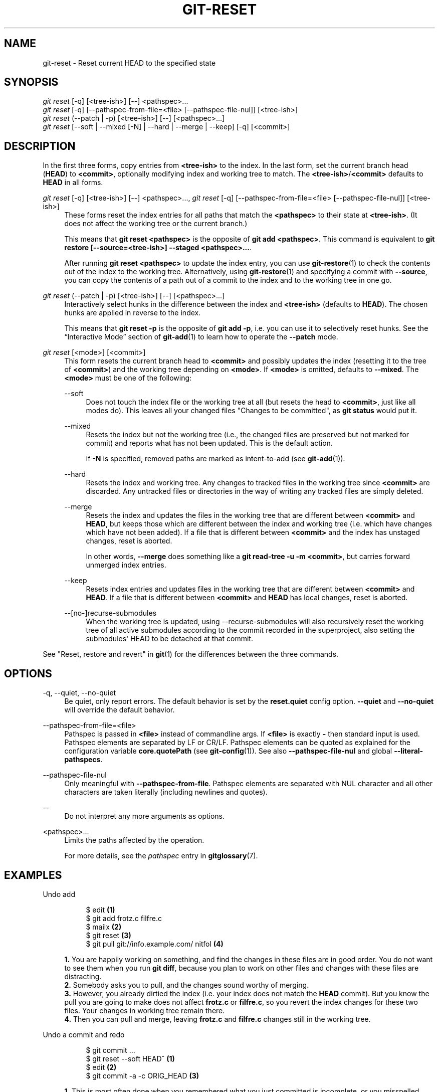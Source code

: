 '\" t
.\"     Title: git-reset
.\"    Author: [FIXME: author] [see http://www.docbook.org/tdg5/en/html/author]
.\" Generator: DocBook XSL Stylesheets vsnapshot <http://docbook.sf.net/>
.\"      Date: 02/05/2022
.\"    Manual: Git Manual
.\"    Source: Git 2.35.1.46.g38062e73e0
.\"  Language: English
.\"
.TH "GIT\-RESET" "1" "02/05/2022" "Git 2\&.35\&.1\&.46\&.g38062e7" "Git Manual"
.\" -----------------------------------------------------------------
.\" * Define some portability stuff
.\" -----------------------------------------------------------------
.\" ~~~~~~~~~~~~~~~~~~~~~~~~~~~~~~~~~~~~~~~~~~~~~~~~~~~~~~~~~~~~~~~~~
.\" http://bugs.debian.org/507673
.\" http://lists.gnu.org/archive/html/groff/2009-02/msg00013.html
.\" ~~~~~~~~~~~~~~~~~~~~~~~~~~~~~~~~~~~~~~~~~~~~~~~~~~~~~~~~~~~~~~~~~
.ie \n(.g .ds Aq \(aq
.el       .ds Aq '
.\" -----------------------------------------------------------------
.\" * set default formatting
.\" -----------------------------------------------------------------
.\" disable hyphenation
.nh
.\" disable justification (adjust text to left margin only)
.ad l
.\" -----------------------------------------------------------------
.\" * MAIN CONTENT STARTS HERE *
.\" -----------------------------------------------------------------
.SH "NAME"
git-reset \- Reset current HEAD to the specified state
.SH "SYNOPSIS"
.sp
.nf
\fIgit reset\fR [\-q] [<tree\-ish>] [\-\-] <pathspec>\&...
\fIgit reset\fR [\-q] [\-\-pathspec\-from\-file=<file> [\-\-pathspec\-file\-nul]] [<tree\-ish>]
\fIgit reset\fR (\-\-patch | \-p) [<tree\-ish>] [\-\-] [<pathspec>\&...]
\fIgit reset\fR [\-\-soft | \-\-mixed [\-N] | \-\-hard | \-\-merge | \-\-keep] [\-q] [<commit>]
.fi
.sp
.SH "DESCRIPTION"
.sp
In the first three forms, copy entries from \fB<tree\-ish>\fR to the index\&. In the last form, set the current branch head (\fBHEAD\fR) to \fB<commit>\fR, optionally modifying index and working tree to match\&. The \fB<tree\-ish>\fR/\fB<commit>\fR defaults to \fBHEAD\fR in all forms\&.
.PP
\fIgit reset\fR [\-q] [<tree\-ish>] [\-\-] <pathspec>\&..., \fIgit reset\fR [\-q] [\-\-pathspec\-from\-file=<file> [\-\-pathspec\-file\-nul]] [<tree\-ish>]
.RS 4
These forms reset the index entries for all paths that match the
\fB<pathspec>\fR
to their state at
\fB<tree\-ish>\fR\&. (It does not affect the working tree or the current branch\&.)
.sp
This means that
\fBgit reset <pathspec>\fR
is the opposite of
\fBgit add <pathspec>\fR\&. This command is equivalent to
\fBgit restore [\-\-source=<tree\-ish>] \-\-staged <pathspec>\&.\&.\&.\fR\&.
.sp
After running
\fBgit reset <pathspec>\fR
to update the index entry, you can use
\fBgit-restore\fR(1)
to check the contents out of the index to the working tree\&. Alternatively, using
\fBgit-restore\fR(1)
and specifying a commit with
\fB\-\-source\fR, you can copy the contents of a path out of a commit to the index and to the working tree in one go\&.
.RE
.PP
\fIgit reset\fR (\-\-patch | \-p) [<tree\-ish>] [\-\-] [<pathspec>\&...]
.RS 4
Interactively select hunks in the difference between the index and
\fB<tree\-ish>\fR
(defaults to
\fBHEAD\fR)\&. The chosen hunks are applied in reverse to the index\&.
.sp
This means that
\fBgit reset \-p\fR
is the opposite of
\fBgit add \-p\fR, i\&.e\&. you can use it to selectively reset hunks\&. See the \(lqInteractive Mode\(rq section of
\fBgit-add\fR(1)
to learn how to operate the
\fB\-\-patch\fR
mode\&.
.RE
.PP
\fIgit reset\fR [<mode>] [<commit>]
.RS 4
This form resets the current branch head to
\fB<commit>\fR
and possibly updates the index (resetting it to the tree of
\fB<commit>\fR) and the working tree depending on
\fB<mode>\fR\&. If
\fB<mode>\fR
is omitted, defaults to
\fB\-\-mixed\fR\&. The
\fB<mode>\fR
must be one of the following:
.PP
\-\-soft
.RS 4
Does not touch the index file or the working tree at all (but resets the head to
\fB<commit>\fR, just like all modes do)\&. This leaves all your changed files "Changes to be committed", as
\fBgit status\fR
would put it\&.
.RE
.PP
\-\-mixed
.RS 4
Resets the index but not the working tree (i\&.e\&., the changed files are preserved but not marked for commit) and reports what has not been updated\&. This is the default action\&.
.sp
If
\fB\-N\fR
is specified, removed paths are marked as intent\-to\-add (see
\fBgit-add\fR(1))\&.
.RE
.PP
\-\-hard
.RS 4
Resets the index and working tree\&. Any changes to tracked files in the working tree since
\fB<commit>\fR
are discarded\&. Any untracked files or directories in the way of writing any tracked files are simply deleted\&.
.RE
.PP
\-\-merge
.RS 4
Resets the index and updates the files in the working tree that are different between
\fB<commit>\fR
and
\fBHEAD\fR, but keeps those which are different between the index and working tree (i\&.e\&. which have changes which have not been added)\&. If a file that is different between
\fB<commit>\fR
and the index has unstaged changes, reset is aborted\&.
.sp
In other words,
\fB\-\-merge\fR
does something like a
\fBgit read\-tree \-u \-m <commit>\fR, but carries forward unmerged index entries\&.
.RE
.PP
\-\-keep
.RS 4
Resets index entries and updates files in the working tree that are different between
\fB<commit>\fR
and
\fBHEAD\fR\&. If a file that is different between
\fB<commit>\fR
and
\fBHEAD\fR
has local changes, reset is aborted\&.
.RE
.PP
\-\-[no\-]recurse\-submodules
.RS 4
When the working tree is updated, using \-\-recurse\-submodules will also recursively reset the working tree of all active submodules according to the commit recorded in the superproject, also setting the submodules\(aq HEAD to be detached at that commit\&.
.RE
.RE
.sp
See "Reset, restore and revert" in \fBgit\fR(1) for the differences between the three commands\&.
.SH "OPTIONS"
.PP
\-q, \-\-quiet, \-\-no\-quiet
.RS 4
Be quiet, only report errors\&. The default behavior is set by the
\fBreset\&.quiet\fR
config option\&.
\fB\-\-quiet\fR
and
\fB\-\-no\-quiet\fR
will override the default behavior\&.
.RE
.PP
\-\-pathspec\-from\-file=<file>
.RS 4
Pathspec is passed in
\fB<file>\fR
instead of commandline args\&. If
\fB<file>\fR
is exactly
\fB\-\fR
then standard input is used\&. Pathspec elements are separated by LF or CR/LF\&. Pathspec elements can be quoted as explained for the configuration variable
\fBcore\&.quotePath\fR
(see
\fBgit-config\fR(1))\&. See also
\fB\-\-pathspec\-file\-nul\fR
and global
\fB\-\-literal\-pathspecs\fR\&.
.RE
.PP
\-\-pathspec\-file\-nul
.RS 4
Only meaningful with
\fB\-\-pathspec\-from\-file\fR\&. Pathspec elements are separated with NUL character and all other characters are taken literally (including newlines and quotes)\&.
.RE
.PP
\-\-
.RS 4
Do not interpret any more arguments as options\&.
.RE
.PP
<pathspec>\&...
.RS 4
Limits the paths affected by the operation\&.
.sp
For more details, see the
\fIpathspec\fR
entry in
\fBgitglossary\fR(7)\&.
.RE
.SH "EXAMPLES"
.PP
Undo add
.RS 4
.sp
.if n \{\
.RS 4
.\}
.nf
$ edit                                     \fB(1)\fR
$ git add frotz\&.c filfre\&.c
$ mailx                                    \fB(2)\fR
$ git reset                                \fB(3)\fR
$ git pull git://info\&.example\&.com/ nitfol  \fB(4)\fR
.fi
.if n \{\
.RE
.\}
.sp
\fB1. \fRYou are happily working on something, and find the changes in these files are in good order\&. You do not want to see them when you run
\fBgit diff\fR, because you plan to work on other files and changes with these files are distracting\&.
.br
\fB2. \fRSomebody asks you to pull, and the changes sound worthy of merging\&.
.br
\fB3. \fRHowever, you already dirtied the index (i\&.e\&. your index does not match the
\fBHEAD\fR
commit)\&. But you know the pull you are going to make does not affect
\fBfrotz\&.c\fR
or
\fBfilfre\&.c\fR, so you revert the index changes for these two files\&. Your changes in working tree remain there\&.
.br
\fB4. \fRThen you can pull and merge, leaving
\fBfrotz\&.c\fR
and
\fBfilfre\&.c\fR
changes still in the working tree\&.
.br
.RE
.PP
Undo a commit and redo
.RS 4
.sp
.if n \{\
.RS 4
.\}
.nf
$ git commit \&.\&.\&.
$ git reset \-\-soft HEAD^      \fB(1)\fR
$ edit                        \fB(2)\fR
$ git commit \-a \-c ORIG_HEAD  \fB(3)\fR
.fi
.if n \{\
.RE
.\}
.sp
\fB1. \fRThis is most often done when you remembered what you just committed is incomplete, or you misspelled your commit message, or both\&. Leaves working tree as it was before "reset"\&.
.br
\fB2. \fRMake corrections to working tree files\&.
.br
\fB3. \fR"reset" copies the old head to
\fB\&.git/ORIG_HEAD\fR; redo the commit by starting with its log message\&. If you do not need to edit the message further, you can give
\fB\-C\fR
option instead\&.
.sp
See also the
\fB\-\-amend\fR
option to
\fBgit-commit\fR(1)\&.
.br
.RE
.PP
Undo a commit, making it a topic branch
.RS 4
.sp
.if n \{\
.RS 4
.\}
.nf
$ git branch topic/wip          \fB(1)\fR
$ git reset \-\-hard HEAD~3       \fB(2)\fR
$ git switch topic/wip          \fB(3)\fR
.fi
.if n \{\
.RE
.\}
.sp
\fB1. \fRYou have made some commits, but realize they were premature to be in the
\fBmaster\fR
branch\&. You want to continue polishing them in a topic branch, so create
\fBtopic/wip\fR
branch off of the current
\fBHEAD\fR\&.
.br
\fB2. \fRRewind the master branch to get rid of those three commits\&.
.br
\fB3. \fRSwitch to
\fBtopic/wip\fR
branch and keep working\&.
.br
.RE
.PP
Undo commits permanently
.RS 4
.sp
.if n \{\
.RS 4
.\}
.nf
$ git commit \&.\&.\&.
$ git reset \-\-hard HEAD~3   \fB(1)\fR
.fi
.if n \{\
.RE
.\}
.sp
\fB1. \fRThe last three commits (\fBHEAD\fR,
\fBHEAD^\fR, and
\fBHEAD~2\fR) were bad and you do not want to ever see them again\&. Do
\fBnot\fR
do this if you have already given these commits to somebody else\&. (See the "RECOVERING FROM UPSTREAM REBASE" section in
\fBgit-rebase\fR(1)
for the implications of doing so\&.)
.br
.RE
.PP
Undo a merge or pull
.RS 4
.sp
.if n \{\
.RS 4
.\}
.nf
$ git pull                         \fB(1)\fR
Auto\-merging nitfol
CONFLICT (content): Merge conflict in nitfol
Automatic merge failed; fix conflicts and then commit the result\&.
$ git reset \-\-hard                 \fB(2)\fR
$ git pull \&. topic/branch          \fB(3)\fR
Updating from 41223\&.\&.\&. to 13134\&.\&.\&.
Fast\-forward
$ git reset \-\-hard ORIG_HEAD       \fB(4)\fR
.fi
.if n \{\
.RE
.\}
.sp
\fB1. \fRTry to update from the upstream resulted in a lot of conflicts; you were not ready to spend a lot of time merging right now, so you decide to do that later\&.
.br
\fB2. \fR"pull" has not made merge commit, so
\fBgit reset \-\-hard\fR
which is a synonym for
\fBgit reset \-\-hard HEAD\fR
clears the mess from the index file and the working tree\&.
.br
\fB3. \fRMerge a topic branch into the current branch, which resulted in a fast\-forward\&.
.br
\fB4. \fRBut you decided that the topic branch is not ready for public consumption yet\&. "pull" or "merge" always leaves the original tip of the current branch in
\fBORIG_HEAD\fR, so resetting hard to it brings your index file and the working tree back to that state, and resets the tip of the branch to that commit\&.
.br
.RE
.PP
Undo a merge or pull inside a dirty working tree
.RS 4
.sp
.if n \{\
.RS 4
.\}
.nf
$ git pull                         \fB(1)\fR
Auto\-merging nitfol
Merge made by recursive\&.
 nitfol                |   20 +++++\-\-\-\-
 \&.\&.\&.
$ git reset \-\-merge ORIG_HEAD      \fB(2)\fR
.fi
.if n \{\
.RE
.\}
.sp
\fB1. \fREven if you may have local modifications in your working tree, you can safely say
\fBgit pull\fR
when you know that the change in the other branch does not overlap with them\&.
.br
\fB2. \fRAfter inspecting the result of the merge, you may find that the change in the other branch is unsatisfactory\&. Running
\fBgit reset \-\-hard ORIG_HEAD\fR
will let you go back to where you were, but it will discard your local changes, which you do not want\&.
\fBgit reset \-\-merge\fR
keeps your local changes\&.
.br
.RE
.PP
Interrupted workflow
.RS 4
Suppose you are interrupted by an urgent fix request while you are in the middle of a large change\&. The files in your working tree are not in any shape to be committed yet, but you need to get to the other branch for a quick bugfix\&.
.sp
.if n \{\
.RS 4
.\}
.nf
$ git switch feature  ;# you were working in "feature" branch and
$ work work work      ;# got interrupted
$ git commit \-a \-m "snapshot WIP"                 \fB(1)\fR
$ git switch master
$ fix fix fix
$ git commit ;# commit with real log
$ git switch feature
$ git reset \-\-soft HEAD^ ;# go back to WIP state  \fB(2)\fR
$ git reset                                       \fB(3)\fR
.fi
.if n \{\
.RE
.\}
.sp
\fB1. \fRThis commit will get blown away so a throw\-away log message is OK\&.
.br
\fB2. \fRThis removes the
\fIWIP\fR
commit from the commit history, and sets your working tree to the state just before you made that snapshot\&.
.br
\fB3. \fRAt this point the index file still has all the WIP changes you committed as
\fIsnapshot WIP\fR\&. This updates the index to show your WIP files as uncommitted\&.
.sp
See also
\fBgit-stash\fR(1)\&.
.br
.RE
.PP
Reset a single file in the index
.RS 4
Suppose you have added a file to your index, but later decide you do not want to add it to your commit\&. You can remove the file from the index while keeping your changes with git reset\&.
.sp
.if n \{\
.RS 4
.\}
.nf
$ git reset \-\- frotz\&.c                      \fB(1)\fR
$ git commit \-m "Commit files in index"     \fB(2)\fR
$ git add frotz\&.c                           \fB(3)\fR
.fi
.if n \{\
.RE
.\}
.sp
\fB1. \fRThis removes the file from the index while keeping it in the working directory\&.
.br
\fB2. \fRThis commits all other changes in the index\&.
.br
\fB3. \fRAdds the file to the index again\&.
.br
.RE
.PP
Keep changes in working tree while discarding some previous commits
.RS 4
Suppose you are working on something and you commit it, and then you continue working a bit more, but now you think that what you have in your working tree should be in another branch that has nothing to do with what you committed previously\&. You can start a new branch and reset it while keeping the changes in your working tree\&.
.sp
.if n \{\
.RS 4
.\}
.nf
$ git tag start
$ git switch \-c branch1
$ edit
$ git commit \&.\&.\&.                            \fB(1)\fR
$ edit
$ git switch \-c branch2                     \fB(2)\fR
$ git reset \-\-keep start                    \fB(3)\fR
.fi
.if n \{\
.RE
.\}
.sp
\fB1. \fRThis commits your first edits in
\fBbranch1\fR\&.
.br
\fB2. \fRIn the ideal world, you could have realized that the earlier commit did not belong to the new topic when you created and switched to
\fBbranch2\fR
(i\&.e\&.
\fBgit switch \-c branch2 start\fR), but nobody is perfect\&.
.br
\fB3. \fRBut you can use
\fBreset \-\-keep\fR
to remove the unwanted commit after you switched to
\fBbranch2\fR\&.
.br
.RE
.PP
Split a commit apart into a sequence of commits
.RS 4
Suppose that you have created lots of logically separate changes and committed them together\&. Then, later you decide that it might be better to have each logical chunk associated with its own commit\&. You can use git reset to rewind history without changing the contents of your local files, and then successively use
\fBgit add \-p\fR
to interactively select which hunks to include into each commit, using
\fBgit commit \-c\fR
to pre\-populate the commit message\&.
.sp
.if n \{\
.RS 4
.\}
.nf
$ git reset \-N HEAD^                        \fB(1)\fR
$ git add \-p                                \fB(2)\fR
$ git diff \-\-cached                         \fB(3)\fR
$ git commit \-c HEAD@{1}                    \fB(4)\fR
\&.\&.\&.                                         \fB(5)\fR
$ git add \&.\&.\&.                               \fB(6)\fR
$ git diff \-\-cached                         \fB(7)\fR
$ git commit \&.\&.\&.                            \fB(8)\fR
.fi
.if n \{\
.RE
.\}
.sp
\fB1. \fRFirst, reset the history back one commit so that we remove the original commit, but leave the working tree with all the changes\&. The \-N ensures that any new files added with
\fBHEAD\fR
are still marked so that
\fBgit add \-p\fR
will find them\&.
.br
\fB2. \fRNext, we interactively select diff hunks to add using the
\fBgit add \-p\fR
facility\&. This will ask you about each diff hunk in sequence and you can use simple commands such as "yes, include this", "No don\(cqt include this" or even the very powerful "edit" facility\&.
.br
\fB3. \fROnce satisfied with the hunks you want to include, you should verify what has been prepared for the first commit by using
\fBgit diff \-\-cached\fR\&. This shows all the changes that have been moved into the index and are about to be committed\&.
.br
\fB4. \fRNext, commit the changes stored in the index\&. The
\fB\-c\fR
option specifies to pre\-populate the commit message from the original message that you started with in the first commit\&. This is helpful to avoid retyping it\&. The
\fBHEAD@{1}\fR
is a special notation for the commit that
\fBHEAD\fR
used to be at prior to the original reset commit (1 change ago)\&. See
\fBgit-reflog\fR(1)
for more details\&. You may also use any other valid commit reference\&.
.br
\fB5. \fRYou can repeat steps 2\-4 multiple times to break the original code into any number of commits\&.
.br
\fB6. \fRNow you\(cqve split out many of the changes into their own commits, and might no longer use the patch mode of
\fBgit add\fR, in order to select all remaining uncommitted changes\&.
.br
\fB7. \fROnce again, check to verify that you\(cqve included what you want to\&. You may also wish to verify that git diff doesn\(cqt show any remaining changes to be committed later\&.
.br
\fB8. \fRAnd finally create the final commit\&.
.br
.RE
.SH "DISCUSSION"
.sp
The tables below show what happens when running:
.sp
.if n \{\
.RS 4
.\}
.nf
git reset \-\-option target
.fi
.if n \{\
.RE
.\}
.sp
.sp
to reset the \fBHEAD\fR to another commit (\fBtarget\fR) with the different reset options depending on the state of the files\&.
.sp
In these tables, \fBA\fR, \fBB\fR, \fBC\fR and \fBD\fR are some different states of a file\&. For example, the first line of the first table means that if a file is in state \fBA\fR in the working tree, in state \fBB\fR in the index, in state \fBC\fR in \fBHEAD\fR and in state \fBD\fR in the target, then \fBgit reset \-\-soft target\fR will leave the file in the working tree in state \fBA\fR and in the index in state \fBB\fR\&. It resets (i\&.e\&. moves) the \fBHEAD\fR (i\&.e\&. the tip of the current branch, if you are on one) to \fBtarget\fR (which has the file in state \fBD\fR)\&.
.sp
.if n \{\
.RS 4
.\}
.nf
working index HEAD target         working index HEAD
\-\-\-\-\-\-\-\-\-\-\-\-\-\-\-\-\-\-\-\-\-\-\-\-\-\-\-\-\-\-\-\-\-\-\-\-\-\-\-\-\-\-\-\-\-\-\-\-\-\-\-\-
 A       B     C    D     \-\-soft   A       B     D
                          \-\-mixed  A       D     D
                          \-\-hard   D       D     D
                          \-\-merge (disallowed)
                          \-\-keep  (disallowed)
.fi
.if n \{\
.RE
.\}
.sp
.if n \{\
.RS 4
.\}
.nf
working index HEAD target         working index HEAD
\-\-\-\-\-\-\-\-\-\-\-\-\-\-\-\-\-\-\-\-\-\-\-\-\-\-\-\-\-\-\-\-\-\-\-\-\-\-\-\-\-\-\-\-\-\-\-\-\-\-\-\-
 A       B     C    C     \-\-soft   A       B     C
                          \-\-mixed  A       C     C
                          \-\-hard   C       C     C
                          \-\-merge (disallowed)
                          \-\-keep   A       C     C
.fi
.if n \{\
.RE
.\}
.sp
.if n \{\
.RS 4
.\}
.nf
working index HEAD target         working index HEAD
\-\-\-\-\-\-\-\-\-\-\-\-\-\-\-\-\-\-\-\-\-\-\-\-\-\-\-\-\-\-\-\-\-\-\-\-\-\-\-\-\-\-\-\-\-\-\-\-\-\-\-\-
 B       B     C    D     \-\-soft   B       B     D
                          \-\-mixed  B       D     D
                          \-\-hard   D       D     D
                          \-\-merge  D       D     D
                          \-\-keep  (disallowed)
.fi
.if n \{\
.RE
.\}
.sp
.if n \{\
.RS 4
.\}
.nf
working index HEAD target         working index HEAD
\-\-\-\-\-\-\-\-\-\-\-\-\-\-\-\-\-\-\-\-\-\-\-\-\-\-\-\-\-\-\-\-\-\-\-\-\-\-\-\-\-\-\-\-\-\-\-\-\-\-\-\-
 B       B     C    C     \-\-soft   B       B     C
                          \-\-mixed  B       C     C
                          \-\-hard   C       C     C
                          \-\-merge  C       C     C
                          \-\-keep   B       C     C
.fi
.if n \{\
.RE
.\}
.sp
.if n \{\
.RS 4
.\}
.nf
working index HEAD target         working index HEAD
\-\-\-\-\-\-\-\-\-\-\-\-\-\-\-\-\-\-\-\-\-\-\-\-\-\-\-\-\-\-\-\-\-\-\-\-\-\-\-\-\-\-\-\-\-\-\-\-\-\-\-\-
 B       C     C    D     \-\-soft   B       C     D
                          \-\-mixed  B       D     D
                          \-\-hard   D       D     D
                          \-\-merge (disallowed)
                          \-\-keep  (disallowed)
.fi
.if n \{\
.RE
.\}
.sp
.if n \{\
.RS 4
.\}
.nf
working index HEAD target         working index HEAD
\-\-\-\-\-\-\-\-\-\-\-\-\-\-\-\-\-\-\-\-\-\-\-\-\-\-\-\-\-\-\-\-\-\-\-\-\-\-\-\-\-\-\-\-\-\-\-\-\-\-\-\-
 B       C     C    C     \-\-soft   B       C     C
                          \-\-mixed  B       C     C
                          \-\-hard   C       C     C
                          \-\-merge  B       C     C
                          \-\-keep   B       C     C
.fi
.if n \{\
.RE
.\}
.sp
\fBreset \-\-merge\fR is meant to be used when resetting out of a conflicted merge\&. Any mergy operation guarantees that the working tree file that is involved in the merge does not have a local change with respect to the index before it starts, and that it writes the result out to the working tree\&. So if we see some difference between the index and the target and also between the index and the working tree, then it means that we are not resetting out from a state that a mergy operation left after failing with a conflict\&. That is why we disallow \fB\-\-merge\fR option in this case\&.
.sp
\fBreset \-\-keep\fR is meant to be used when removing some of the last commits in the current branch while keeping changes in the working tree\&. If there could be conflicts between the changes in the commit we want to remove and the changes in the working tree we want to keep, the reset is disallowed\&. That\(cqs why it is disallowed if there are both changes between the working tree and \fBHEAD\fR, and between \fBHEAD\fR and the target\&. To be safe, it is also disallowed when there are unmerged entries\&.
.sp
The following tables show what happens when there are unmerged entries:
.sp
.if n \{\
.RS 4
.\}
.nf
working index HEAD target         working index HEAD
\-\-\-\-\-\-\-\-\-\-\-\-\-\-\-\-\-\-\-\-\-\-\-\-\-\-\-\-\-\-\-\-\-\-\-\-\-\-\-\-\-\-\-\-\-\-\-\-\-\-\-\-
 X       U     A    B     \-\-soft  (disallowed)
                          \-\-mixed  X       B     B
                          \-\-hard   B       B     B
                          \-\-merge  B       B     B
                          \-\-keep  (disallowed)
.fi
.if n \{\
.RE
.\}
.sp
.if n \{\
.RS 4
.\}
.nf
working index HEAD target         working index HEAD
\-\-\-\-\-\-\-\-\-\-\-\-\-\-\-\-\-\-\-\-\-\-\-\-\-\-\-\-\-\-\-\-\-\-\-\-\-\-\-\-\-\-\-\-\-\-\-\-\-\-\-\-
 X       U     A    A     \-\-soft  (disallowed)
                          \-\-mixed  X       A     A
                          \-\-hard   A       A     A
                          \-\-merge  A       A     A
                          \-\-keep  (disallowed)
.fi
.if n \{\
.RE
.\}
.sp
\fBX\fR means any state and \fBU\fR means an unmerged index\&.
.SH "GIT"
.sp
Part of the \fBgit\fR(1) suite
